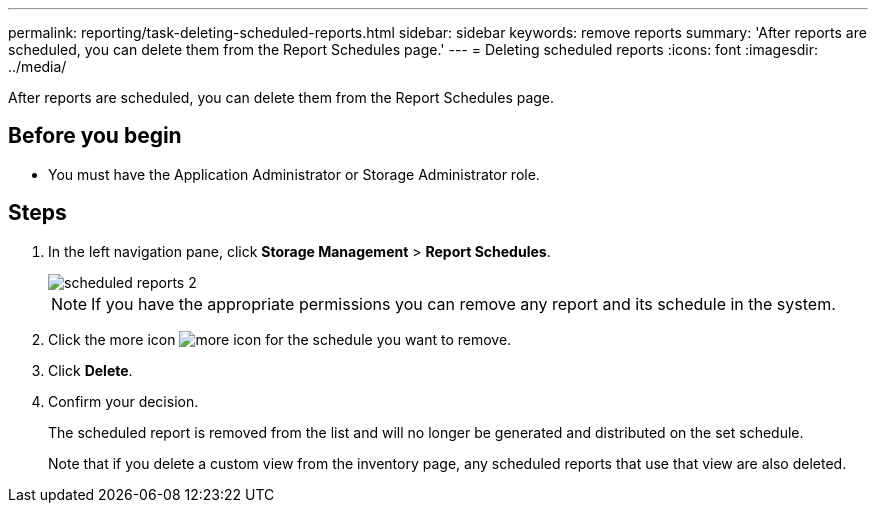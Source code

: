 ---
permalink: reporting/task-deleting-scheduled-reports.html
sidebar: sidebar
keywords: remove reports
summary: 'After reports are scheduled, you can delete them from the Report Schedules page.'
---
= Deleting scheduled reports
:icons: font
:imagesdir: ../media/

[.lead]
After reports are scheduled, you can delete them from the Report Schedules page.

== Before you begin

* You must have the Application Administrator or Storage Administrator role.

== Steps

. In the left navigation pane, click *Storage Management* > *Report Schedules*.
+
image::../media/scheduled-reports-2.gif[]
+
[NOTE]
====
If you have the appropriate permissions you can remove any report and its schedule in the system.
====

. Click the more icon image:../media/more-icon.gif[] for the schedule you want to remove.
. Click *Delete*.
. Confirm your decision.
+
The scheduled report is removed from the list and will no longer be generated and distributed on the set schedule.
+
Note that if you delete a custom view from the inventory page, any scheduled reports that use that view are also deleted.
